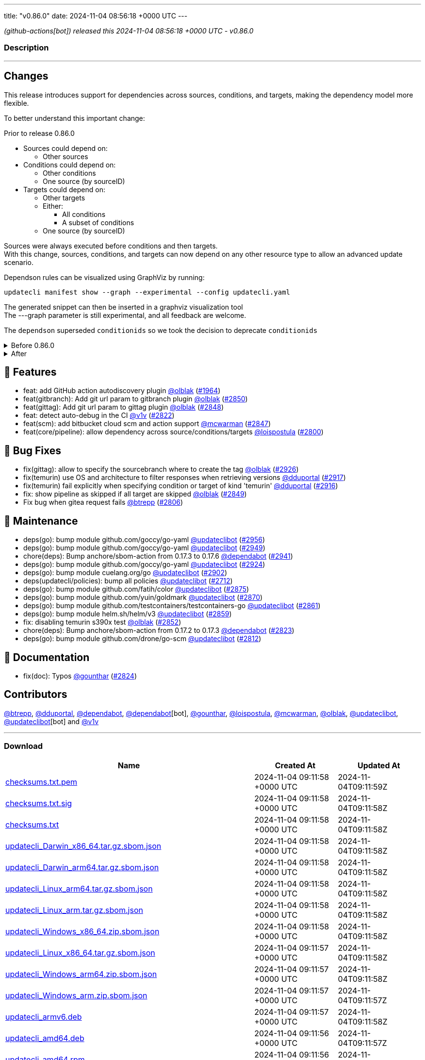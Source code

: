 ---
title: "v0.86.0"
date: 2024-11-04 08:56:18 +0000 UTC
---

// Disclaimer: this file is generated, do not edit it manually.


__ (github-actions[bot]) released this 2024-11-04 08:56:18 +0000 UTC - v0.86.0__


=== Description

---

++++

<h2>Changes</h2>
<p>This release introduces support for dependencies across sources, conditions, and targets, making the dependency model more flexible.</p>
<p>To better understand this important change:</p>
<p>Prior to release 0.86.0</p>
<ul>
<li>Sources could depend on:
<ul>
<li>Other sources</li>
</ul>
</li>
<li>Conditions could depend on:
<ul>
<li>Other conditions</li>
<li>One source (by sourceID)</li>
</ul>
</li>
<li>Targets could depend on:
<ul>
<li>Other targets</li>
<li>Either:
<ul>
<li>All conditions</li>
<li>A subset of conditions</li>
</ul>
</li>
<li>One source (by sourceID)</li>
</ul>
</li>
</ul>
<p>Sources were always executed before conditions and then targets.<br>
With this change, sources, conditions, and targets can now depend on any other resource type to allow an advanced update scenario.</p>
<p>Dependson rules can be visualized using GraphViz by running:</p>
<div class="highlight highlight-source-shell notranslate position-relative overflow-auto" data-snippet-clipboard-copy-content="updatecli manifest show --graph --experimental --config updatecli.yaml"><pre>updatecli manifest show --graph --experimental --config updatecli.yaml</pre></div>
<p>The generated snippet can then be inserted in a graphviz visualization tool<br>
The ---graph parameter is still experimental, and all feedback are welcome.</p>
<p>The <code>dependson</code> superseded <code>conditionids</code> so we took the decision to deprecate <code>conditionids</code></p>
<details><summary>Before 0.86.0</summary>
<div class="snippet-clipboard-content notranslate position-relative overflow-auto" data-snippet-clipboard-copy-content="conditions:
   condiition-0:
    name: Test if condition pass
     kind: shell
     spec:
       command: &quot;&quot;false&quot;
targets:
   target-0:
    name: Target shouldn't be executed as depend on condition failed&quot;
    kind: shell
    conditionids:
       - condition-0
    spec:
       command: &quot;echo 'this shouldn't run'&quot;"><pre class="notranslate"><code>conditions:
   condiition-0:
    name: Test if condition pass
     kind: shell
     spec:
       command: ""false"
targets:
   target-0:
    name: Target shouldn't be executed as depend on condition failed"
    kind: shell
    conditionids:
       - condition-0
    spec:
       command: "echo 'this shouldn't run'"
</code></pre></div>
</details>
<details><summary>After</summary>
<p><strong><code>conditionsids</code> is replaced by <code>dependson</code></strong></p>
<div class="snippet-clipboard-content notranslate position-relative overflow-auto" data-snippet-clipboard-copy-content="conditions:
   condiition-0:
    name: Test if condition pass
     kind: shell
     spec:
       command: &quot;&quot;false&quot;
targets:
   target-0:
    name: Target shouldn't be executed as depend on condition failed&quot;
    kind: shell
    dependson:
       - condition#condition-0
    spec:
       command: &quot;echo 'this shouldn't run'&quot;"><pre class="notranslate"><code>conditions:
   condiition-0:
    name: Test if condition pass
     kind: shell
     spec:
       command: ""false"
targets:
   target-0:
    name: Target shouldn't be executed as depend on condition failed"
    kind: shell
    dependson:
       - condition#condition-0
    spec:
       command: "echo 'this shouldn't run'"
</code></pre></div>
</details>
<h2>🚀 Features</h2>
<ul>
<li>feat: add GitHub action autodiscovery plugin <a class="user-mention notranslate" data-hovercard-type="user" data-hovercard-url="/users/olblak/hovercard" data-octo-click="hovercard-link-click" data-octo-dimensions="link_type:self" href="https://github.com/olblak">@olblak</a> (<a class="issue-link js-issue-link" data-error-text="Failed to load title" data-id="2161811967" data-permission-text="Title is private" data-url="https://github.com/updatecli/updatecli/issues/1964" data-hovercard-type="pull_request" data-hovercard-url="/updatecli/updatecli/pull/1964/hovercard" href="https://github.com/updatecli/updatecli/pull/1964">#1964</a>)</li>
<li>feat(gitbranch): Add git url param to gitbranch plugin <a class="user-mention notranslate" data-hovercard-type="user" data-hovercard-url="/users/olblak/hovercard" data-octo-click="hovercard-link-click" data-octo-dimensions="link_type:self" href="https://github.com/olblak">@olblak</a> (<a class="issue-link js-issue-link" data-error-text="Failed to load title" data-id="2599523433" data-permission-text="Title is private" data-url="https://github.com/updatecli/updatecli/issues/2850" data-hovercard-type="pull_request" data-hovercard-url="/updatecli/updatecli/pull/2850/hovercard" href="https://github.com/updatecli/updatecli/pull/2850">#2850</a>)</li>
<li>feat(gittag): Add git url param to gittag plugin <a class="user-mention notranslate" data-hovercard-type="user" data-hovercard-url="/users/olblak/hovercard" data-octo-click="hovercard-link-click" data-octo-dimensions="link_type:self" href="https://github.com/olblak">@olblak</a> (<a class="issue-link js-issue-link" data-error-text="Failed to load title" data-id="2599507557" data-permission-text="Title is private" data-url="https://github.com/updatecli/updatecli/issues/2848" data-hovercard-type="pull_request" data-hovercard-url="/updatecli/updatecli/pull/2848/hovercard" href="https://github.com/updatecli/updatecli/pull/2848">#2848</a>)</li>
<li>feat: detect auto-debug in the CI <a class="user-mention notranslate" data-hovercard-type="user" data-hovercard-url="/users/v1v/hovercard" data-octo-click="hovercard-link-click" data-octo-dimensions="link_type:self" href="https://github.com/v1v">@v1v</a> (<a class="issue-link js-issue-link" data-error-text="Failed to load title" data-id="2585336392" data-permission-text="Title is private" data-url="https://github.com/updatecli/updatecli/issues/2822" data-hovercard-type="pull_request" data-hovercard-url="/updatecli/updatecli/pull/2822/hovercard" href="https://github.com/updatecli/updatecli/pull/2822">#2822</a>)</li>
<li>feat(scm): add bitbucket cloud scm and action support <a class="user-mention notranslate" data-hovercard-type="user" data-hovercard-url="/users/mcwarman/hovercard" data-octo-click="hovercard-link-click" data-octo-dimensions="link_type:self" href="https://github.com/mcwarman">@mcwarman</a> (<a class="issue-link js-issue-link" data-error-text="Failed to load title" data-id="2597845686" data-permission-text="Title is private" data-url="https://github.com/updatecli/updatecli/issues/2847" data-hovercard-type="pull_request" data-hovercard-url="/updatecli/updatecli/pull/2847/hovercard" href="https://github.com/updatecli/updatecli/pull/2847">#2847</a>)</li>
<li>feat(core/pipeline): allow dependency across source/conditions/targets <a class="user-mention notranslate" data-hovercard-type="user" data-hovercard-url="/users/loispostula/hovercard" data-octo-click="hovercard-link-click" data-octo-dimensions="link_type:self" href="https://github.com/loispostula">@loispostula</a> (<a class="issue-link js-issue-link" data-error-text="Failed to load title" data-id="2571272066" data-permission-text="Title is private" data-url="https://github.com/updatecli/updatecli/issues/2800" data-hovercard-type="pull_request" data-hovercard-url="/updatecli/updatecli/pull/2800/hovercard" href="https://github.com/updatecli/updatecli/pull/2800">#2800</a>)</li>
</ul>
<h2>🐛 Bug Fixes</h2>
<ul>
<li>fix(gittag): allow to specify the sourcebranch where to create the tag <a class="user-mention notranslate" data-hovercard-type="user" data-hovercard-url="/users/olblak/hovercard" data-octo-click="hovercard-link-click" data-octo-dimensions="link_type:self" href="https://github.com/olblak">@olblak</a> (<a class="issue-link js-issue-link" data-error-text="Failed to load title" data-id="2619009466" data-permission-text="Title is private" data-url="https://github.com/updatecli/updatecli/issues/2926" data-hovercard-type="pull_request" data-hovercard-url="/updatecli/updatecli/pull/2926/hovercard" href="https://github.com/updatecli/updatecli/pull/2926">#2926</a>)</li>
<li>fix(temurin) use OS and architecture to filter responses when retrieving versions <a class="user-mention notranslate" data-hovercard-type="user" data-hovercard-url="/users/dduportal/hovercard" data-octo-click="hovercard-link-click" data-octo-dimensions="link_type:self" href="https://github.com/dduportal">@dduportal</a> (<a class="issue-link js-issue-link" data-error-text="Failed to load title" data-id="2616707856" data-permission-text="Title is private" data-url="https://github.com/updatecli/updatecli/issues/2917" data-hovercard-type="pull_request" data-hovercard-url="/updatecli/updatecli/pull/2917/hovercard" href="https://github.com/updatecli/updatecli/pull/2917">#2917</a>)</li>
<li>fix(temurin) fail explicitly when specifying condition or target of kind 'temurin' <a class="user-mention notranslate" data-hovercard-type="user" data-hovercard-url="/users/dduportal/hovercard" data-octo-click="hovercard-link-click" data-octo-dimensions="link_type:self" href="https://github.com/dduportal">@dduportal</a> (<a class="issue-link js-issue-link" data-error-text="Failed to load title" data-id="2616703495" data-permission-text="Title is private" data-url="https://github.com/updatecli/updatecli/issues/2916" data-hovercard-type="pull_request" data-hovercard-url="/updatecli/updatecli/pull/2916/hovercard" href="https://github.com/updatecli/updatecli/pull/2916">#2916</a>)</li>
<li>fix: show pipeline as skipped if all target are skipped <a class="user-mention notranslate" data-hovercard-type="user" data-hovercard-url="/users/olblak/hovercard" data-octo-click="hovercard-link-click" data-octo-dimensions="link_type:self" href="https://github.com/olblak">@olblak</a> (<a class="issue-link js-issue-link" data-error-text="Failed to load title" data-id="2599520393" data-permission-text="Title is private" data-url="https://github.com/updatecli/updatecli/issues/2849" data-hovercard-type="pull_request" data-hovercard-url="/updatecli/updatecli/pull/2849/hovercard" href="https://github.com/updatecli/updatecli/pull/2849">#2849</a>)</li>
<li>Fix bug when gitea request fails <a class="user-mention notranslate" data-hovercard-type="user" data-hovercard-url="/users/btrepp/hovercard" data-octo-click="hovercard-link-click" data-octo-dimensions="link_type:self" href="https://github.com/btrepp">@btrepp</a> (<a class="issue-link js-issue-link" data-error-text="Failed to load title" data-id="2582402353" data-permission-text="Title is private" data-url="https://github.com/updatecli/updatecli/issues/2806" data-hovercard-type="pull_request" data-hovercard-url="/updatecli/updatecli/pull/2806/hovercard" href="https://github.com/updatecli/updatecli/pull/2806">#2806</a>)</li>
</ul>
<h2>🧰 Maintenance</h2>
<ul>
<li>deps(go): bump module github.com/goccy/go-yaml <a class="user-mention notranslate" data-hovercard-type="user" data-hovercard-url="/users/updateclibot/hovercard" data-octo-click="hovercard-link-click" data-octo-dimensions="link_type:self" href="https://github.com/updateclibot">@updateclibot</a> (<a class="issue-link js-issue-link" data-error-text="Failed to load title" data-id="2631202619" data-permission-text="Title is private" data-url="https://github.com/updatecli/updatecli/issues/2956" data-hovercard-type="pull_request" data-hovercard-url="/updatecli/updatecli/pull/2956/hovercard" href="https://github.com/updatecli/updatecli/pull/2956">#2956</a>)</li>
<li>deps(go): bump module github.com/goccy/go-yaml <a class="user-mention notranslate" data-hovercard-type="user" data-hovercard-url="/users/updateclibot/hovercard" data-octo-click="hovercard-link-click" data-octo-dimensions="link_type:self" href="https://github.com/updateclibot">@updateclibot</a> (<a class="issue-link js-issue-link" data-error-text="Failed to load title" data-id="2630278700" data-permission-text="Title is private" data-url="https://github.com/updatecli/updatecli/issues/2949" data-hovercard-type="pull_request" data-hovercard-url="/updatecli/updatecli/pull/2949/hovercard" href="https://github.com/updatecli/updatecli/pull/2949">#2949</a>)</li>
<li>chore(deps): Bump anchore/sbom-action from 0.17.3 to 0.17.6 <a class="user-mention notranslate" data-hovercard-type="organization" data-hovercard-url="/orgs/dependabot/hovercard" data-octo-click="hovercard-link-click" data-octo-dimensions="link_type:self" href="https://github.com/dependabot">@dependabot</a> (<a class="issue-link js-issue-link" data-error-text="Failed to load title" data-id="2623846307" data-permission-text="Title is private" data-url="https://github.com/updatecli/updatecli/issues/2941" data-hovercard-type="pull_request" data-hovercard-url="/updatecli/updatecli/pull/2941/hovercard" href="https://github.com/updatecli/updatecli/pull/2941">#2941</a>)</li>
<li>deps(go): bump module github.com/goccy/go-yaml <a class="user-mention notranslate" data-hovercard-type="user" data-hovercard-url="/users/updateclibot/hovercard" data-octo-click="hovercard-link-click" data-octo-dimensions="link_type:self" href="https://github.com/updateclibot">@updateclibot</a> (<a class="issue-link js-issue-link" data-error-text="Failed to load title" data-id="2618421267" data-permission-text="Title is private" data-url="https://github.com/updatecli/updatecli/issues/2924" data-hovercard-type="pull_request" data-hovercard-url="/updatecli/updatecli/pull/2924/hovercard" href="https://github.com/updatecli/updatecli/pull/2924">#2924</a>)</li>
<li>deps(go): bump module cuelang.org/go <a class="user-mention notranslate" data-hovercard-type="user" data-hovercard-url="/users/updateclibot/hovercard" data-octo-click="hovercard-link-click" data-octo-dimensions="link_type:self" href="https://github.com/updateclibot">@updateclibot</a> (<a class="issue-link js-issue-link" data-error-text="Failed to load title" data-id="2608205153" data-permission-text="Title is private" data-url="https://github.com/updatecli/updatecli/issues/2902" data-hovercard-type="pull_request" data-hovercard-url="/updatecli/updatecli/pull/2902/hovercard" href="https://github.com/updatecli/updatecli/pull/2902">#2902</a>)</li>
<li>deps(updatecli/policies): bump all policies <a class="user-mention notranslate" data-hovercard-type="user" data-hovercard-url="/users/updateclibot/hovercard" data-octo-click="hovercard-link-click" data-octo-dimensions="link_type:self" href="https://github.com/updateclibot">@updateclibot</a> (<a class="issue-link js-issue-link" data-error-text="Failed to load title" data-id="2516315060" data-permission-text="Title is private" data-url="https://github.com/updatecli/updatecli/issues/2712" data-hovercard-type="pull_request" data-hovercard-url="/updatecli/updatecli/pull/2712/hovercard" href="https://github.com/updatecli/updatecli/pull/2712">#2712</a>)</li>
<li>deps(go): bump module github.com/fatih/color <a class="user-mention notranslate" data-hovercard-type="user" data-hovercard-url="/users/updateclibot/hovercard" data-octo-click="hovercard-link-click" data-octo-dimensions="link_type:self" href="https://github.com/updateclibot">@updateclibot</a> (<a class="issue-link js-issue-link" data-error-text="Failed to load title" data-id="2604811715" data-permission-text="Title is private" data-url="https://github.com/updatecli/updatecli/issues/2875" data-hovercard-type="pull_request" data-hovercard-url="/updatecli/updatecli/pull/2875/hovercard" href="https://github.com/updatecli/updatecli/pull/2875">#2875</a>)</li>
<li>deps(go): bump module github.com/yuin/goldmark <a class="user-mention notranslate" data-hovercard-type="user" data-hovercard-url="/users/updateclibot/hovercard" data-octo-click="hovercard-link-click" data-octo-dimensions="link_type:self" href="https://github.com/updateclibot">@updateclibot</a> (<a class="issue-link js-issue-link" data-error-text="Failed to load title" data-id="2604387061" data-permission-text="Title is private" data-url="https://github.com/updatecli/updatecli/issues/2870" data-hovercard-type="pull_request" data-hovercard-url="/updatecli/updatecli/pull/2870/hovercard" href="https://github.com/updatecli/updatecli/pull/2870">#2870</a>)</li>
<li>deps(go): bump module github.com/testcontainers/testcontainers-go <a class="user-mention notranslate" data-hovercard-type="user" data-hovercard-url="/users/updateclibot/hovercard" data-octo-click="hovercard-link-click" data-octo-dimensions="link_type:self" href="https://github.com/updateclibot">@updateclibot</a> (<a class="issue-link js-issue-link" data-error-text="Failed to load title" data-id="2603970891" data-permission-text="Title is private" data-url="https://github.com/updatecli/updatecli/issues/2861" data-hovercard-type="pull_request" data-hovercard-url="/updatecli/updatecli/pull/2861/hovercard" href="https://github.com/updatecli/updatecli/pull/2861">#2861</a>)</li>
<li>deps(go): bump module helm.sh/helm/v3 <a class="user-mention notranslate" data-hovercard-type="user" data-hovercard-url="/users/updateclibot/hovercard" data-octo-click="hovercard-link-click" data-octo-dimensions="link_type:self" href="https://github.com/updateclibot">@updateclibot</a> (<a class="issue-link js-issue-link" data-error-text="Failed to load title" data-id="2603572144" data-permission-text="Title is private" data-url="https://github.com/updatecli/updatecli/issues/2859" data-hovercard-type="pull_request" data-hovercard-url="/updatecli/updatecli/pull/2859/hovercard" href="https://github.com/updatecli/updatecli/pull/2859">#2859</a>)</li>
<li>fix: disabling temurin s390x test <a class="user-mention notranslate" data-hovercard-type="user" data-hovercard-url="/users/olblak/hovercard" data-octo-click="hovercard-link-click" data-octo-dimensions="link_type:self" href="https://github.com/olblak">@olblak</a> (<a class="issue-link js-issue-link" data-error-text="Failed to load title" data-id="2603473527" data-permission-text="Title is private" data-url="https://github.com/updatecli/updatecli/issues/2852" data-hovercard-type="pull_request" data-hovercard-url="/updatecli/updatecli/pull/2852/hovercard" href="https://github.com/updatecli/updatecli/pull/2852">#2852</a>)</li>
<li>chore(deps): Bump anchore/sbom-action from 0.17.2 to 0.17.3 <a class="user-mention notranslate" data-hovercard-type="organization" data-hovercard-url="/orgs/dependabot/hovercard" data-octo-click="hovercard-link-click" data-octo-dimensions="link_type:self" href="https://github.com/dependabot">@dependabot</a> (<a class="issue-link js-issue-link" data-error-text="Failed to load title" data-id="2585734307" data-permission-text="Title is private" data-url="https://github.com/updatecli/updatecli/issues/2823" data-hovercard-type="pull_request" data-hovercard-url="/updatecli/updatecli/pull/2823/hovercard" href="https://github.com/updatecli/updatecli/pull/2823">#2823</a>)</li>
<li>deps(go): bump module github.com/drone/go-scm <a class="user-mention notranslate" data-hovercard-type="user" data-hovercard-url="/users/updateclibot/hovercard" data-octo-click="hovercard-link-click" data-octo-dimensions="link_type:self" href="https://github.com/updateclibot">@updateclibot</a> (<a class="issue-link js-issue-link" data-error-text="Failed to load title" data-id="2583343993" data-permission-text="Title is private" data-url="https://github.com/updatecli/updatecli/issues/2812" data-hovercard-type="pull_request" data-hovercard-url="/updatecli/updatecli/pull/2812/hovercard" href="https://github.com/updatecli/updatecli/pull/2812">#2812</a>)</li>
</ul>
<h2>📝 Documentation</h2>
<ul>
<li>fix(doc): Typos <a class="user-mention notranslate" data-hovercard-type="user" data-hovercard-url="/users/gounthar/hovercard" data-octo-click="hovercard-link-click" data-octo-dimensions="link_type:self" href="https://github.com/gounthar">@gounthar</a> (<a class="issue-link js-issue-link" data-error-text="Failed to load title" data-id="2586456046" data-permission-text="Title is private" data-url="https://github.com/updatecli/updatecli/issues/2824" data-hovercard-type="pull_request" data-hovercard-url="/updatecli/updatecli/pull/2824/hovercard" href="https://github.com/updatecli/updatecli/pull/2824">#2824</a>)</li>
</ul>
<h2>Contributors</h2>
<p><a class="user-mention notranslate" data-hovercard-type="user" data-hovercard-url="/users/btrepp/hovercard" data-octo-click="hovercard-link-click" data-octo-dimensions="link_type:self" href="https://github.com/btrepp">@btrepp</a>, <a class="user-mention notranslate" data-hovercard-type="user" data-hovercard-url="/users/dduportal/hovercard" data-octo-click="hovercard-link-click" data-octo-dimensions="link_type:self" href="https://github.com/dduportal">@dduportal</a>, <a class="user-mention notranslate" data-hovercard-type="organization" data-hovercard-url="/orgs/dependabot/hovercard" data-octo-click="hovercard-link-click" data-octo-dimensions="link_type:self" href="https://github.com/dependabot">@dependabot</a>, <a class="user-mention notranslate" data-hovercard-type="organization" data-hovercard-url="/orgs/dependabot/hovercard" data-octo-click="hovercard-link-click" data-octo-dimensions="link_type:self" href="https://github.com/dependabot">@dependabot</a>[bot], <a class="user-mention notranslate" data-hovercard-type="user" data-hovercard-url="/users/gounthar/hovercard" data-octo-click="hovercard-link-click" data-octo-dimensions="link_type:self" href="https://github.com/gounthar">@gounthar</a>, <a class="user-mention notranslate" data-hovercard-type="user" data-hovercard-url="/users/loispostula/hovercard" data-octo-click="hovercard-link-click" data-octo-dimensions="link_type:self" href="https://github.com/loispostula">@loispostula</a>, <a class="user-mention notranslate" data-hovercard-type="user" data-hovercard-url="/users/mcwarman/hovercard" data-octo-click="hovercard-link-click" data-octo-dimensions="link_type:self" href="https://github.com/mcwarman">@mcwarman</a>, <a class="user-mention notranslate" data-hovercard-type="user" data-hovercard-url="/users/olblak/hovercard" data-octo-click="hovercard-link-click" data-octo-dimensions="link_type:self" href="https://github.com/olblak">@olblak</a>, <a class="user-mention notranslate" data-hovercard-type="user" data-hovercard-url="/users/updateclibot/hovercard" data-octo-click="hovercard-link-click" data-octo-dimensions="link_type:self" href="https://github.com/updateclibot">@updateclibot</a>, <a class="user-mention notranslate" data-hovercard-type="user" data-hovercard-url="/users/updateclibot/hovercard" data-octo-click="hovercard-link-click" data-octo-dimensions="link_type:self" href="https://github.com/updateclibot">@updateclibot</a>[bot] and <a class="user-mention notranslate" data-hovercard-type="user" data-hovercard-url="/users/v1v/hovercard" data-octo-click="hovercard-link-click" data-octo-dimensions="link_type:self" href="https://github.com/v1v">@v1v</a></p>

++++

---



=== Download

[cols="3,1,1" options="header" frame="all" grid="rows"]
|===
| Name | Created At | Updated At

| link:https://github.com/updatecli/updatecli/releases/download/v0.86.0/checksums.txt.pem[checksums.txt.pem] | 2024-11-04 09:11:58 +0000 UTC | 2024-11-04T09:11:59Z

| link:https://github.com/updatecli/updatecli/releases/download/v0.86.0/checksums.txt.sig[checksums.txt.sig] | 2024-11-04 09:11:58 +0000 UTC | 2024-11-04T09:11:58Z

| link:https://github.com/updatecli/updatecli/releases/download/v0.86.0/checksums.txt[checksums.txt] | 2024-11-04 09:11:58 +0000 UTC | 2024-11-04T09:11:58Z

| link:https://github.com/updatecli/updatecli/releases/download/v0.86.0/updatecli_Darwin_x86_64.tar.gz.sbom.json[updatecli_Darwin_x86_64.tar.gz.sbom.json] | 2024-11-04 09:11:58 +0000 UTC | 2024-11-04T09:11:58Z

| link:https://github.com/updatecli/updatecli/releases/download/v0.86.0/updatecli_Darwin_arm64.tar.gz.sbom.json[updatecli_Darwin_arm64.tar.gz.sbom.json] | 2024-11-04 09:11:58 +0000 UTC | 2024-11-04T09:11:58Z

| link:https://github.com/updatecli/updatecli/releases/download/v0.86.0/updatecli_Linux_arm64.tar.gz.sbom.json[updatecli_Linux_arm64.tar.gz.sbom.json] | 2024-11-04 09:11:58 +0000 UTC | 2024-11-04T09:11:58Z

| link:https://github.com/updatecli/updatecli/releases/download/v0.86.0/updatecli_Linux_arm.tar.gz.sbom.json[updatecli_Linux_arm.tar.gz.sbom.json] | 2024-11-04 09:11:58 +0000 UTC | 2024-11-04T09:11:58Z

| link:https://github.com/updatecli/updatecli/releases/download/v0.86.0/updatecli_Windows_x86_64.zip.sbom.json[updatecli_Windows_x86_64.zip.sbom.json] | 2024-11-04 09:11:58 +0000 UTC | 2024-11-04T09:11:58Z

| link:https://github.com/updatecli/updatecli/releases/download/v0.86.0/updatecli_Linux_x86_64.tar.gz.sbom.json[updatecli_Linux_x86_64.tar.gz.sbom.json] | 2024-11-04 09:11:57 +0000 UTC | 2024-11-04T09:11:58Z

| link:https://github.com/updatecli/updatecli/releases/download/v0.86.0/updatecli_Windows_arm64.zip.sbom.json[updatecli_Windows_arm64.zip.sbom.json] | 2024-11-04 09:11:57 +0000 UTC | 2024-11-04T09:11:58Z

| link:https://github.com/updatecli/updatecli/releases/download/v0.86.0/updatecli_Windows_arm.zip.sbom.json[updatecli_Windows_arm.zip.sbom.json] | 2024-11-04 09:11:57 +0000 UTC | 2024-11-04T09:11:57Z

| link:https://github.com/updatecli/updatecli/releases/download/v0.86.0/updatecli_armv6.deb[updatecli_armv6.deb] | 2024-11-04 09:11:57 +0000 UTC | 2024-11-04T09:11:58Z

| link:https://github.com/updatecli/updatecli/releases/download/v0.86.0/updatecli_amd64.deb[updatecli_amd64.deb] | 2024-11-04 09:11:56 +0000 UTC | 2024-11-04T09:11:57Z

| link:https://github.com/updatecli/updatecli/releases/download/v0.86.0/updatecli_amd64.rpm[updatecli_amd64.rpm] | 2024-11-04 09:11:56 +0000 UTC | 2024-11-04T09:11:57Z

| link:https://github.com/updatecli/updatecli/releases/download/v0.86.0/updatecli_arm64.deb[updatecli_arm64.deb] | 2024-11-04 09:11:56 +0000 UTC | 2024-11-04T09:11:57Z

| link:https://github.com/updatecli/updatecli/releases/download/v0.86.0/updatecli_arm64.rpm[updatecli_arm64.rpm] | 2024-11-04 09:11:56 +0000 UTC | 2024-11-04T09:11:57Z

| link:https://github.com/updatecli/updatecli/releases/download/v0.86.0/updatecli_armv6.rpm[updatecli_armv6.rpm] | 2024-11-04 09:11:55 +0000 UTC | 2024-11-04T09:11:56Z

| link:https://github.com/updatecli/updatecli/releases/download/v0.86.0/updatecli_arm64.apk[updatecli_arm64.apk] | 2024-11-04 09:11:55 +0000 UTC | 2024-11-04T09:11:56Z

| link:https://github.com/updatecli/updatecli/releases/download/v0.86.0/updatecli_armv6.apk[updatecli_armv6.apk] | 2024-11-04 09:11:54 +0000 UTC | 2024-11-04T09:11:56Z

| link:https://github.com/updatecli/updatecli/releases/download/v0.86.0/updatecli_amd64.apk[updatecli_amd64.apk] | 2024-11-04 09:11:54 +0000 UTC | 2024-11-04T09:11:56Z

| link:https://github.com/updatecli/updatecli/releases/download/v0.86.0/updatecli_Darwin_x86_64.tar.gz[updatecli_Darwin_x86_64.tar.gz] | 2024-11-04 09:11:53 +0000 UTC | 2024-11-04T09:11:54Z

| link:https://github.com/updatecli/updatecli/releases/download/v0.86.0/updatecli_Darwin_arm64.tar.gz[updatecli_Darwin_arm64.tar.gz] | 2024-11-04 09:11:53 +0000 UTC | 2024-11-04T09:11:54Z

| link:https://github.com/updatecli/updatecli/releases/download/v0.86.0/updatecli_Linux_arm64.tar.gz[updatecli_Linux_arm64.tar.gz] | 2024-11-04 09:11:53 +0000 UTC | 2024-11-04T09:11:54Z

| link:https://github.com/updatecli/updatecli/releases/download/v0.86.0/updatecli_Linux_arm.tar.gz[updatecli_Linux_arm.tar.gz] | 2024-11-04 09:11:53 +0000 UTC | 2024-11-04T09:11:54Z

| link:https://github.com/updatecli/updatecli/releases/download/v0.86.0/updatecli_Windows_x86_64.zip[updatecli_Windows_x86_64.zip] | 2024-11-04 09:11:52 +0000 UTC | 2024-11-04T09:11:53Z

| link:https://github.com/updatecli/updatecli/releases/download/v0.86.0/updatecli_Linux_x86_64.tar.gz[updatecli_Linux_x86_64.tar.gz] | 2024-11-04 09:11:52 +0000 UTC | 2024-11-04T09:11:53Z

| link:https://github.com/updatecli/updatecli/releases/download/v0.86.0/updatecli_Windows_arm.zip[updatecli_Windows_arm.zip] | 2024-11-04 09:11:52 +0000 UTC | 2024-11-04T09:11:53Z

| link:https://github.com/updatecli/updatecli/releases/download/v0.86.0/updatecli_Windows_arm64.zip[updatecli_Windows_arm64.zip] | 2024-11-04 09:11:51 +0000 UTC | 2024-11-04T09:11:53Z

|===


---

__Information retrieved from link:https://github.com/updatecli/updatecli/releases/tag/v0.86.0[here]__

